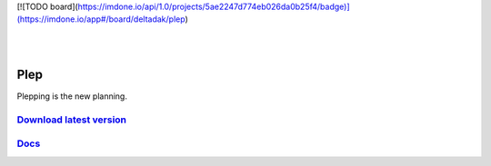 [![TODO board](https://imdone.io/api/1.0/projects/5ae2247d774eb026da0b25f4/badge)](https://imdone.io/app#/board/deltadak/plep)

.. image:: https://travis-ci.org/deltadak/plep.svg?branch=master
    :target: https://travis-ci.org/deltadak/plep
    :alt: Build Status
.. image:: https://readthedocs.org/projects/plep/badge/?version=latest
    :target: http://plep.readthedocs.io/
    :alt: Docs
.. image:: https://codecov.io/gh/deltadak/plep/branch/master/graph/badge.svg
    :target: https://codecov.io/gh/deltadak/plep
    :alt: Codecov
.. image:: https://codebeat.co/badges/b613da2c-d3a4-4dd7-8846-7c023554fe3b
    :target: https://codebeat.co/projects/github-com-deltadak-plep-master
    :alt: Codebeat

.. image:: https://www.openhub.net/p/plep/widgets/project_thin_badge.gif
    :target: https://www.openhub.net/p/plep
    :alt: OpenHub
|
.. image:: https://img.shields.io/github/license/deltadak/plep.svg?maxAge=2592000
    :target: https://github.com/deltadak/plep/blob/master/LICENSE
    :alt: License

.. image:: https://img.shields.io/github/release/deltadak/plep.svg?maxAge=2592000
    :target: https://github.com/deltadak/plep/releases/latest
    :alt: Release

.. image:: https://img.shields.io/github/release/deltadak/plep/all.svg?maxAge=2592000
    :target: https://github.com/deltadak/plep/releases
    :alt: Pre-release
|
.. image:: https://img.shields.io/github/downloads/deltadak/plep/total.svg?maxAge=2592000
    :target: https://github.com/deltadak/plep/releases
    :alt: Downloads

.. image:: https://img.shields.io/github/commits-since/deltadak/plep/latest.svg?maxAge=2592000
    :target: https://github.com/deltadak/plep/commits/master
    :alt: Commits

.. image:: https://img.shields.io/github/commit-activity/y/deltadak/plep.svg?maxAge=2592000
    :target: https://github.com/deltadak/plep/commits/master
    :alt: Commit Activity

.. image:: https://img.shields.io/github/issues-closed/deltadak/plep.svg?maxAge=2592000
    :target: https://github.com/deltadak/plep/issues?q=is%3Aissue+is%3Aclosed
    :alt: Closed Issues

.. image:: https://img.shields.io/github/issues-pr-closed/deltadak/plep.svg?maxAge=2592000
    :target: https://github.com/deltadak/plep/pulls?q=is%3Apr+is%3Aclosed
    :alt: Closed Pull Requests

.. image:: https://img.shields.io/issuestats/p/long/github/deltadak/plep.svg?maxAge=2592000
    :target: https://github.com/deltadak/plep/pulls?q=is%3Apr+is%3Aclosed
    :alt: Pull Requests

.. image:: https://img.shields.io/badge/badge-fun-yellow.svg
    :target: https://shields.io/
    :alt: Fun

====
Plep
====

Plepping is the new planning.

`Download latest version <https://github.com/deltadak/plep/releases>`_
----------------------------------------------------------------------

`Docs <http://plep.readthedocs.io/en/latest/?badge=latest>`_
------------------------------------------------------------


.. image:: https://codecov.io/gh/deltadak/plep/branch/master/graphs/sunburst.svg
    :target: https://codecov.io/gh/deltadak/plep
    :alt: Codecov sunburst